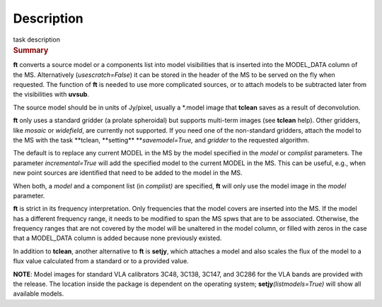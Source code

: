 .. container::
   :name: viewlet-above-content-title

Description
===========

.. container::
   :name: viewlet-below-content-title

.. container:: documentDescription description

   task description

.. container:: section
   :name: viewlet-above-content-body

.. container:: section
   :name: content-core

   .. container::
      :name: parent-fieldname-text

      .. rubric:: Summary
         :name: summary

      **ft** converts a source model or a components list into model
      visibilities that is inserted into the MODEL_DATA column of the
      MS. Alternatively (*usescratch=False*) it can be stored in the
      header of the MS to be served on the fly when requested. The
      function of **ft** is needed to use more complicated sources, or
      to attach models to be subtracted later from the visibilities with
      **uvsub**. 

      The source model should be in units of Jy/pixel, usually a
      \*.model image that **tclean** saves as a result of
      deconvolution. 

      **ft** only uses a standard gridder (a prolate spheroidal) but
      supports multi-term images (see **tclean** help). Other gridders,
      like *mosaic* or *widefield*, are currently not supported. If you
      need one of the non-standard gridders, attach the model to the
      MS with the task **tclean, **\ setting\ ** **\ *savemodel=True,*
      and *gridder* to the requested algorithm. 

      The default is to replace any current MODEL in the MS by the model
      specified in the *model* or *complist* parameters. The parameter
      *incremental=True* will add the specified model to the
      current MODEL in the MS. This can be useful, e.g., when new point
      sources are identified that need to be added to the model in the
      MS. 

      When both, a *model* and a component list (in *complist)* are
      specified, **ft** will only use the model image in the *model*
      parameter.

      **ft** is strict in its frequency interpretation. Only frequencies
      that the model covers are inserted into the MS. If the model has a
      different frequency range, it needs to be modified to span the MS
      spws that are to be associated. Otherwise, the frequency ranges
      that are not covered by the model will be unaltered in the model
      column, or filled with zeros in the case that a MODEL_DATA column
      is added because none previously existed.

      In addition to **tclean**, another alternative to **ft** is
      **setjy**, which attaches a model and also scales the flux of the
      model to a flux value calculated from a standard or to a provided
      value. 

      .. container:: info-box

         **NOTE**: Model images for standard VLA calibrators 3C48,
         3C138, 3C147, and 3C286 for the VLA bands are provided with the
         release. The location inside the package is dependent on the
         operating system; **setjy**\ *(listmodels=True)* will show all
         available models.

       

.. container:: section
   :name: viewlet-below-content-body
